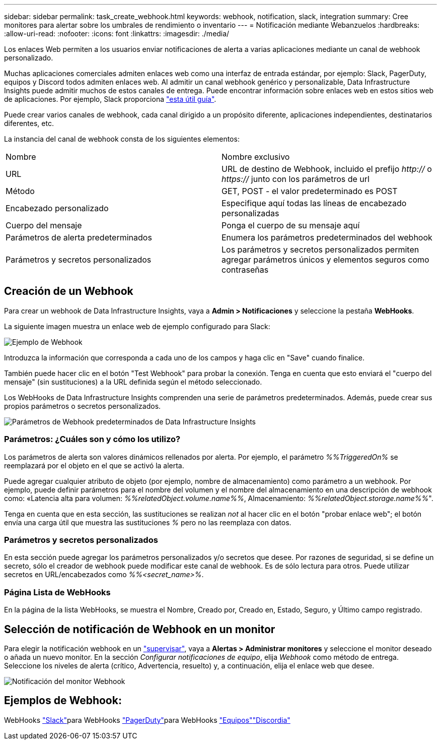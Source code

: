 ---
sidebar: sidebar 
permalink: task_create_webhook.html 
keywords: webhook, notification, slack, integration 
summary: Cree monitores para alertar sobre los umbrales de rendimiento o inventario 
---
= Notificación mediante Webanzuelos
:hardbreaks:
:allow-uri-read: 
:nofooter: 
:icons: font
:linkattrs: 
:imagesdir: ./media/


[role="lead"]
Los enlaces Web permiten a los usuarios enviar notificaciones de alerta a varias aplicaciones mediante un canal de webhook personalizado.

Muchas aplicaciones comerciales admiten enlaces web como una interfaz de entrada estándar, por ejemplo: Slack, PagerDuty, equipos y Discord todos admiten enlaces web. Al admitir un canal webhook genérico y personalizable, Data Infrastructure Insights puede admitir muchos de estos canales de entrega. Puede encontrar información sobre enlaces web en estos sitios web de aplicaciones. Por ejemplo, Slack proporciona link:https://api.slack.com/messaging/webhooks["esta útil guía"].

Puede crear varios canales de webhook, cada canal dirigido a un propósito diferente, aplicaciones independientes, destinatarios diferentes, etc.

La instancia del canal de webhook consta de los siguientes elementos:

|===


| Nombre | Nombre exclusivo 


| URL | URL de destino de Webhook, incluido el prefijo _http://_ o _https://_ junto con los parámetros de url 


| Método | GET, POST - el valor predeterminado es POST 


| Encabezado personalizado | Especifique aquí todas las líneas de encabezado personalizadas 


| Cuerpo del mensaje | Ponga el cuerpo de su mensaje aquí 


| Parámetros de alerta predeterminados | Enumera los parámetros predeterminados del webhook 


| Parámetros y secretos personalizados | Los parámetros y secretos personalizados permiten agregar parámetros únicos y elementos seguros como contraseñas 
|===


== Creación de un Webhook

Para crear un webhook de Data Infrastructure Insights, vaya a *Admin > Notificaciones* y seleccione la pestaña *WebHooks*.

La siguiente imagen muestra un enlace web de ejemplo configurado para Slack:

image:Webhook_Example_Slack.png["Ejemplo de Webhook"]

Introduzca la información que corresponda a cada uno de los campos y haga clic en "Save" cuando finalice.

También puede hacer clic en el botón "Test Webhook" para probar la conexión. Tenga en cuenta que esto enviará el "cuerpo del mensaje" (sin sustituciones) a la URL definida según el método seleccionado.

Los WebHooks de Data Infrastructure Insights comprenden una serie de parámetros predeterminados. Además, puede crear sus propios parámetros o secretos personalizados.

image:Webhook_Default_Parameters.png["Parámetros de Webhook predeterminados de Data Infrastructure Insights"]



=== Parámetros: ¿Cuáles son y cómo los utilizo?

Los parámetros de alerta son valores dinámicos rellenados por alerta. Por ejemplo, el parámetro _%%TriggeredOn%_ se reemplazará por el objeto en el que se activó la alerta.

Puede agregar cualquier atributo de objeto (por ejemplo, nombre de almacenamiento) como parámetro a un webhook. Por ejemplo, puede definir parámetros para el nombre del volumen y el nombre del almacenamiento en una descripción de webhook como: «Latencia alta para volumen: _%%relatedObject.volume.name%%_, Almacenamiento: _%%relatedObject.storage.name%%_".

Tenga en cuenta que en esta sección, las sustituciones se realizan _not_ al hacer clic en el botón "probar enlace web"; el botón envía una carga útil que muestra las sustituciones _%_ pero no las reemplaza con datos.



=== Parámetros y secretos personalizados

En esta sección puede agregar los parámetros personalizados y/o secretos que desee. Por razones de seguridad, si se define un secreto, sólo el creador de webhook puede modificar este canal de webhook. Es de sólo lectura para otros. Puede utilizar secretos en URL/encabezados como _%%<secret_name>%_.



=== Página Lista de WebHooks

En la página de la lista WebHooks, se muestra el Nombre, Creado por, Creado en, Estado, Seguro, y Último campo registrado.



== Selección de notificación de Webhook en un monitor

Para elegir la notificación webhook en un link:task_create_monitor.html["supervisar"], vaya a *Alertas > Administrar monitores* y seleccione el monitor deseado o añada un nuevo monitor. En la sección _Configurar notificaciones de equipo_, elija _Webhook_ como método de entrega. Seleccione los niveles de alerta (crítico, Advertencia, resuelto) y, a continuación, elija el enlace web que desee.

image:Webhook_Monitor_Notify.png["Notificación del monitor Webhook"]



== Ejemplos de Webhook:

WebHooks link:task_webhook_example_slack.html["Slack"]para WebHooks link:task_webhook_example_pagerduty.html["PagerDuty"]para WebHooks link:task_webhook_example_teams.html["Equipos"]link:task_webhook_example_discord.html["Discordia"]
